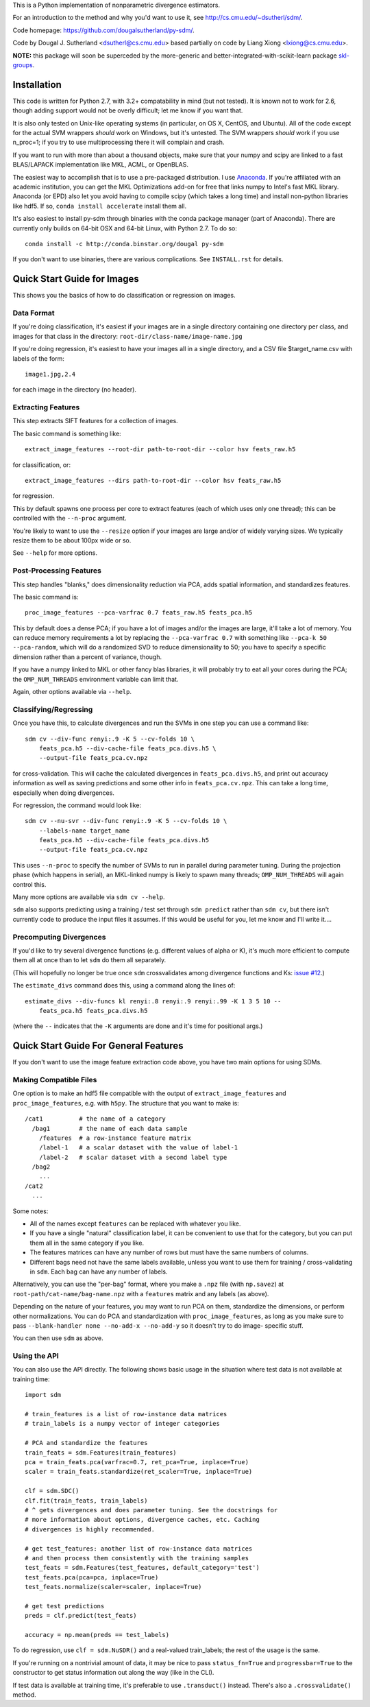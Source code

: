 This is a Python implementation of nonparametric divergence estimators.

For an introduction to the method and why you'd want to use it,
see http://cs.cmu.edu/~dsutherl/sdm/.

Code homepage: https://github.com/dougalsutherland/py-sdm/.

Code by Dougal J. Sutherland <dsutherl@cs.cmu.edu>
based partially on code by Liang Xiong <lxiong@cs.cmu.edu>.

**NOTE:** this package will soon be superceded by the more-generic and
better-integrated-with-scikit-learn package
`skl-groups <https://github.com/dougalsutherland/skl-groups/>`_.


Installation
------------

This code is written for Python 2.7, with 3.2+ compatability in mind (but not
tested). It is known not to work for 2.6, though adding support would not be
overly difficult; let me know if you want that.

It is also only tested on Unix-like operating systems (in particular, on OS X,
CentOS, and Ubuntu). All of the code except for the actual SVM wrappers
*should* work on Windows, but it's untested. The SVM wrappers *should* work
if you use n_proc=1; if you try to use multiprocessing there it will complain
and crash.

If you want to run with more than about a thousand objects, make sure that your
numpy and scipy are linked to a fast BLAS/LAPACK implementation like MKL, ACML,
or OpenBLAS.

The easiest way to accomplish that is to use a pre-packaged distribution. I use
`Anaconda <https://store.continuum.io/cshop/anaconda/>`_. If you're affiliated
with an academic institution, you can get the MKL Optimizations add-on for free
that links numpy to Intel's fast MKL library. Anaconda (or EPD) also let you
avoid having to compile scipy (which takes a long time) and install non-python
libraries like hdf5. If so, ``conda install accelerate`` install them all.

It's also easiest to install py-sdm through binaries with the conda package
manager (part of Anaconda). There are currently only builds on 64-bit OSX and
64-bit Linux, with Python 2.7. To do so::

    conda install -c http://conda.binstar.org/dougal py-sdm

If you don't want to use binaries, there are various complications. See
``INSTALL.rst`` for details.


Quick Start Guide for Images
----------------------------

This shows you the basics of how to do classification or regression on images.


Data Format
===========

If you're doing classification, it's easiest if your images are in a single
directory containing one directory per class, and images for that class in the
directory: ``root-dir/class-name/image-name.jpg``

If you're doing regression, it's easiest to have your images all in a single
directory, and a CSV file $target_name.csv with labels of the form::

    image1.jpg,2.4

for each image in the directory (no header).


Extracting Features
===================

This step extracts SIFT features for a collection of images.

The basic command is something like::

    extract_image_features --root-dir path-to-root-dir --color hsv feats_raw.h5

for classification, or::

    extract_image_features --dirs path-to-root-dir --color hsv feats_raw.h5

for regression.

This by default spawns one process per core to extract features (each of which
uses only one thread); this can be controlled with the ``--n-proc`` argument.

You're likely to want to use the ``--resize`` option if your images are large
and/or of widely varying sizes. We typically resize them to be about 100px wide
or so.

See ``--help`` for more options.


Post-Processing Features
========================

This step handles "blanks," does dimensionality reduction via PCA, adds
spatial information, and standardizes features.

The basic command is::

    proc_image_features --pca-varfrac 0.7 feats_raw.h5 feats_pca.h5

This by default does a dense PCA; if you have a lot of images and/or the images
are large, it'll take a lot of memory.
You can reduce memory requirements a lot by replacing the ``--pca-varfrac 0.7``
with something like ``--pca-k 50 --pca-random``, which will do a randomized SVD
to reduce dimensionality to 50; you have to specify a specific dimension rather
than a percent of variance, though.

If you have a numpy linked to MKL or other fancy blas libraries, it will
probably try to eat all your cores during the PCA; the ``OMP_NUM_THREADS``
environment variable can limit that.

Again, other options available via ``--help``.


Classifying/Regressing
======================

Once you have this, to calculate divergences and run the SVMs in one step you
can use a command like::

    sdm cv --div-func renyi:.9 -K 5 --cv-folds 10 \
        feats_pca.h5 --div-cache-file feats_pca.divs.h5 \
        --output-file feats_pca.cv.npz

for cross-validation. This will cache the calculated divergences in
``feats_pca.divs.h5``, and print out accuracy information as well as saving
predictions and some other info in ``feats_pca.cv.npz``.
This can take a long time, especially when doing divergences.

For regression, the command would look like::

    sdm cv --nu-svr --div-func renyi:.9 -K 5 --cv-folds 10 \
        --labels-name target_name
        feats_pca.h5 --div-cache-file feats_pca.divs.h5
        --output-file feats_pca.cv.npz

This uses ``--n-proc`` to specify the number of SVMs to run in parallel during
parameter tuning. During the projection phase (which happens in serial), an
MKL-linked numpy is likely to spawn many threads;
``OMP_NUM_THREADS`` will again control this.

Many more options are available via ``sdm cv --help``.

``sdm`` also supports predicting using a training / test set through
``sdm predict`` rather than ``sdm cv``, but there isn't currently code to
produce the input files it assumes. If this would be useful for you, let me
know and I'll write it....


Precomputing Divergences
========================

If you'd like to try several divergence functions (e.g. different values of
alpha or K), it's much more efficient to compute them all at once than to
let ``sdm`` do them all separately.

(This will hopefully no longer be true once ``sdm`` crossvalidates among
divergence functions and Ks:
`issue #12 <https://github.com/dougalsutherland/py-sdm/issues/12>`_.)

The ``estimate_divs`` command does this, using a command along the lines of::

    estimate_divs --div-funcs kl renyi:.8 renyi:.9 renyi:.99 -K 1 3 5 10 --
        feats_pca.h5 feats_pca.divs.h5

(where the ``--`` indicates that the ``-K`` arguments are done and it's time for
positional args.)



Quick Start Guide For General Features
--------------------------------------

If you don't want to use the image feature extraction code above, you have two
main options for using SDMs.


Making Compatible Files
=======================

One option is to make an hdf5 file compatible with the output of
``extract_image_features`` and ``proc_image_features``, e.g. with ``h5py``.
The structure that you want to make is::

    /cat1          # the name of a category
      /bag1        # the name of each data sample
        /features  # a row-instance feature matrix
        /label-1   # a scalar dataset with the value of label-1
        /label-2   # scalar dataset with a second label type
      /bag2
        ...
    /cat2
      ...

Some notes:

* All of the names except ``features`` can be replaced with whatever you like.
* If you have a single "natural" classification label, it can be convenient to
  use that for the category, but you can put them all in the same category if
  you like.
* The features matrices can have any number of rows but must have the same
  numbers of columns.
* Different bags need not have the same labels available, unless you want to use
  them for training / cross-validating in ``sdm``. Each bag can have any number
  of labels.

Alternatively, you can use the "per-bag" format, where you make a ``.npz``
file (with ``np.savez``) at ``root-path/cat-name/bag-name.npz`` with a
``features`` matrix and any labels (as above).

Depending on the nature of your features, you may want to run PCA on them,
standardize the dimensions, or perform other normalizations. You can do PCA and
standardization with ``proc_image_features``, as long as you make sure to pass
``--blank-handler none --no-add-x --no-add-y`` so it doesn't try to do image-
specific stuff.

You can then use ``sdm`` as above.


Using the API
=============

You can also use the API directly. The following shows basic usage in the
situation where test data is not available at training time::

    import sdm

    # train_features is a list of row-instance data matrices
    # train_labels is a numpy vector of integer categories

    # PCA and standardize the features
    train_feats = sdm.Features(train_features)
    pca = train_feats.pca(varfrac=0.7, ret_pca=True, inplace=True)
    scaler = train_feats.standardize(ret_scaler=True, inplace=True)

    clf = sdm.SDC()
    clf.fit(train_feats, train_labels)
    # ^ gets divergences and does parameter tuning. See the docstrings for
    # more information about options, divergence caches, etc. Caching
    # divergences is highly recommended.

    # get test_features: another list of row-instance data matrices
    # and then process them consistently with the training samples
    test_feats = sdm.Features(test_features, default_category='test')
    test_feats.pca(pca=pca, inplace=True)
    test_feats.normalize(scaler=scaler, inplace=True)

    # get test predictions
    preds = clf.predict(test_feats)

    accuracy = np.mean(preds == test_labels)

To do regression, use ``clf = sdm.NuSDR()`` and a real-valued train_labels;
the rest of the usage is the same.

If you're running on a nontrivial amount of data, it may be nice to pass
``status_fn=True`` and ``progressbar=True`` to the constructor to get status
information out along the way (like in the CLI).

If test data is available at training time, it's preferable to use
``.transduct()`` instead. There's also a ``.crossvalidate()`` method.
